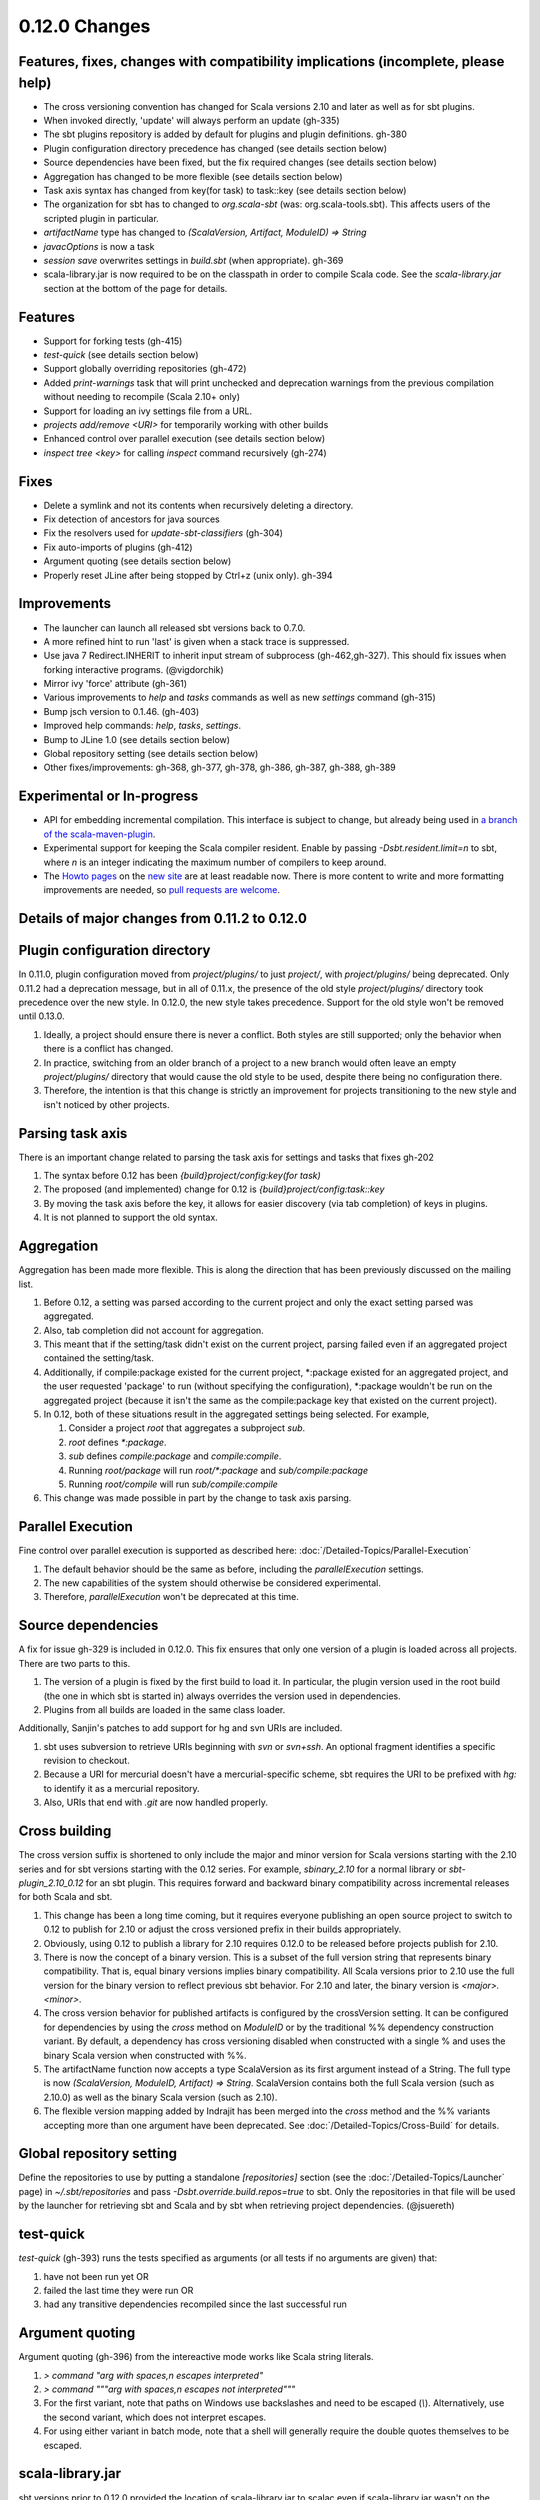 ==============
0.12.0 Changes
==============

Features, fixes, changes with compatibility implications (incomplete, please help)
----------------------------------------------------------------------------------

-  The cross versioning convention has changed for Scala versions 2.10
   and later as well as for sbt plugins.
-  When invoked directly, 'update' will always perform an update (gh-335)
-  The sbt plugins repository is added by default for plugins and plugin definitions. gh-380
-  Plugin configuration directory precedence has changed (see details
   section below)
-  Source dependencies have been fixed, but the fix required changes
   (see details section below)
-  Aggregation has changed to be more flexible (see details section
   below)
-  Task axis syntax has changed from key(for task) to task::key (see
   details section below)
-  The organization for sbt has to changed to `org.scala-sbt` (was:
   org.scala-tools.sbt). This affects users of the scripted plugin in
   particular.
-  `artifactName` type has changed to
   `(ScalaVersion, Artifact, ModuleID) => String`
-  `javacOptions` is now a task
-  `session save` overwrites settings in `build.sbt` (when appropriate). gh-369
-  scala-library.jar is now required to be on the classpath in order to
   compile Scala code. See the `scala-library.jar` section at the
   bottom of the page for details.

Features
--------

-  Support for forking tests (gh-415)
-  `test-quick` (see details section below)
-  Support globally overriding repositories (gh-472)
-  Added `print-warnings` task that will print unchecked and
   deprecation warnings from the previous compilation without needing to
   recompile (Scala 2.10+ only)
-  Support for loading an ivy settings file from a URL.
-  `projects add/remove <URI>` for temporarily working with other builds
-  Enhanced control over parallel execution (see details section below)
-  `inspect tree <key>` for calling `inspect` command recursively (gh-274)

Fixes
-----

-  Delete a symlink and not its contents when recursively deleting a directory.
-  Fix detection of ancestors for java sources
-  Fix the resolvers used for `update-sbt-classifiers` (gh-304)
-  Fix auto-imports of plugins (gh-412)
-  Argument quoting (see details section below)
-  Properly reset JLine after being stopped by Ctrl+z (unix only). gh-394

Improvements
------------

-  The launcher can launch all released sbt versions back to 0.7.0.
-  A more refined hint to run 'last' is given when a stack trace is suppressed.
-  Use java 7 Redirect.INHERIT to inherit input stream of subprocess (gh-462,\ gh-327).
   This should fix issues when forking interactive programs. (@vigdorchik)
-  Mirror ivy 'force' attribute (gh-361)
-  Various improvements to `help` and `tasks` commands as well as
   new `settings` command (gh-315)
-  Bump jsch version to 0.1.46. (gh-403)
-  Improved help commands: `help`, `tasks`, `settings`.
-  Bump to JLine 1.0 (see details section below)
-  Global repository setting (see details section below)
-  Other fixes/improvements: gh-368, gh-377, gh-378, gh-386, gh-387, gh-388, gh-389

Experimental or In-progress
---------------------------

-  API for embedding incremental compilation. This interface is subject
   to change, but already being used in `a branch of the
   scala-maven-plugin <https://github.com/davidB/scala-maven-plugin/tree/feature/sbt-inc>`_.
-  Experimental support for keeping the Scala compiler resident. Enable
   by passing `-Dsbt.resident.limit=n` to sbt, where `n` is an
   integer indicating the maximum number of compilers to keep around.
-  The `Howto pages <http://www.scala-sbt.org/howto.html>`_ on the `new
   site <http://www.scala-sbt.org>`_ are at least readable now. There is
   more content to write and more formatting improvements are needed, so
   `pull requests are welcome <https://github.com/sbt/sbt.github.com>`_.

Details of major changes from 0.11.2 to 0.12.0
----------------------------------------------

Plugin configuration directory
------------------------------

In 0.11.0, plugin configuration moved from `project/plugins/` to just
`project/`, with `project/plugins/` being deprecated. Only 0.11.2
had a deprecation message, but in all of 0.11.x, the presence of the old
style `project/plugins/` directory took precedence over the new style.
In 0.12.0, the new style takes precedence. Support for the old style
won't be removed until 0.13.0.

1. Ideally, a project should ensure there is never a conflict. Both
   styles are still supported; only the behavior when there is a
   conflict has changed.
2. In practice, switching from an older branch of a project to a new
   branch would often leave an empty `project/plugins/` directory that
   would cause the old style to be used, despite there being no
   configuration there.
3. Therefore, the intention is that this change is strictly an
   improvement for projects transitioning to the new style and isn't
   noticed by other projects.

Parsing task axis
-----------------

There is an important change related to parsing the task axis for
settings and tasks that fixes gh-202

1. The syntax before 0.12 has been
   `{build}project/config:key(for task)`
2. The proposed (and implemented) change for 0.12 is
   `{build}project/config:task::key`
3. By moving the task axis before the key, it allows for easier
   discovery (via tab completion) of keys in plugins.
4. It is not planned to support the old syntax.

Aggregation
-----------

Aggregation has been made more flexible. This is along the direction
that has been previously discussed on the mailing list.

1. Before 0.12, a setting was parsed according to the current project
   and only the exact setting parsed was aggregated.
2. Also, tab completion did not account for aggregation.
3. This meant that if the setting/task didn't exist on the current
   project, parsing failed even if an aggregated project contained the
   setting/task.
4. Additionally, if compile:package existed for the current project,
   \*:package existed for an aggregated project, and the user requested
   'package' to run (without specifying the configuration), \*:package
   wouldn't be run on the aggregated project (because it isn't the same
   as the compile:package key that existed on the current project).
5. In 0.12, both of these situations result in the aggregated settings
   being selected. For example,

   1. Consider a project `root` that aggregates a subproject `sub`.
   2. `root` defines `*:package`.
   3. `sub` defines `compile:package` and `compile:compile`.
   4. Running `root/package` will run `root/*:package` and
      `sub/compile:package`
   5. Running `root/compile` will run `sub/compile:compile`

6. This change was made possible in part by the change to task axis
   parsing.

Parallel Execution
------------------

Fine control over parallel execution is supported as described here:
:doc:`/Detailed-Topics/Parallel-Execution`

1. The default behavior should be the same as before, including the
   `parallelExecution` settings.
2. The new capabilities of the system should otherwise be considered
   experimental.
3. Therefore, `parallelExecution` won't be deprecated at this time.

Source dependencies
-------------------

A fix for issue gh-329 is included in 0.12.0. This fix ensures that only one version of a plugin
is loaded across all projects. There are two parts to this.

1. The version of a plugin is fixed by the first build to load it. In
   particular, the plugin version used in the root build (the one in
   which sbt is started in) always overrides the version used in
   dependencies.
2. Plugins from all builds are loaded in the same class loader.

Additionally, Sanjin's patches to add support for hg and svn URIs are
included.

1. sbt uses subversion to retrieve URIs beginning with `svn` or
   `svn+ssh`. An optional fragment identifies a specific revision to
   checkout.
2. Because a URI for mercurial doesn't have a mercurial-specific scheme,
   sbt requires the URI to be prefixed with `hg:` to identify it as a
   mercurial repository.
3. Also, URIs that end with `.git` are now handled properly.

Cross building
--------------

The cross version suffix is shortened to only include the major and
minor version for Scala versions starting with the 2.10 series and for
sbt versions starting with the 0.12 series. For example,
`sbinary_2.10` for a normal library or `sbt-plugin_2.10_0.12` for an
sbt plugin. This requires forward and backward binary compatibility
across incremental releases for both Scala and sbt.

1. This change has been a long time coming, but it requires everyone
   publishing an open source project to switch to 0.12 to publish for
   2.10 or adjust the cross versioned prefix in their builds
   appropriately.
2. Obviously, using 0.12 to publish a library for 2.10 requires 0.12.0
   to be released before projects publish for 2.10.
3. There is now the concept of a binary version. This is a subset of the
   full version string that represents binary compatibility. That is,
   equal binary versions implies binary compatibility. All Scala
   versions prior to 2.10 use the full version for the binary version to
   reflect previous sbt behavior. For 2.10 and later, the binary version
   is `<major>.<minor>`.
4. The cross version behavior for published artifacts is configured by
   the crossVersion setting. It can be configured for dependencies by
   using the `cross` method on `ModuleID` or by the traditional %%
   dependency construction variant. By default, a dependency has cross
   versioning disabled when constructed with a single % and uses the
   binary Scala version when constructed with %%.
5. The artifactName function now accepts a type ScalaVersion as its
   first argument instead of a String. The full type is now
   `(ScalaVersion, ModuleID, Artifact) => String`. ScalaVersion
   contains both the full Scala version (such as 2.10.0) as well as the
   binary Scala version (such as 2.10).
6. The flexible version mapping added by Indrajit has been merged into
   the `cross` method and the %% variants accepting more than one
   argument have been deprecated. See :doc:`/Detailed-Topics/Cross-Build` for details.

Global repository setting
-------------------------

Define the repositories to use by putting a standalone
`[repositories]` section (see the
:doc:`/Detailed-Topics/Launcher` page) in
`~/.sbt/repositories` and pass `-Dsbt.override.build.repos=true` to
sbt. Only the repositories in that file will be used by the launcher for
retrieving sbt and Scala and by sbt when retrieving project
dependencies. (@jsuereth)

test-quick
----------

`test-quick` (gh-393) runs the tests specified as arguments (or all tests if no arguments are
given) that:

1. have not been run yet OR
2. failed the last time they were run OR
3. had any transitive dependencies recompiled since the last successful
   run

Argument quoting
----------------

Argument quoting (gh-396) from the intereactive mode works like Scala string literals.

1. `> command "arg with spaces,\n escapes interpreted"`
2. `> command """arg with spaces,\n escapes not interpreted"""`
3. For the first variant, note that paths on Windows use backslashes and
   need to be escaped (`\\`). Alternatively, use the second variant,
   which does not interpret escapes.
4. For using either variant in batch mode, note that a shell will
   generally require the double quotes themselves to be escaped.

scala-library.jar
-----------------

sbt versions prior to 0.12.0 provided the location of scala-library.jar
to scalac even if scala-library.jar wasn't on the classpath. This
allowed compiling Scala code without scala-library as a dependency, for
example, but this was a misfeature. Instead, the Scala library should be
declared as `provided`:

::

    // Don't automatically add the scala-library dependency
    // in the 'compile' configuration
    autoScalaLibrary := false

    libraryDependencies += "org.scala-lang" % "scala-library" % "2.9.2" % "provided"
